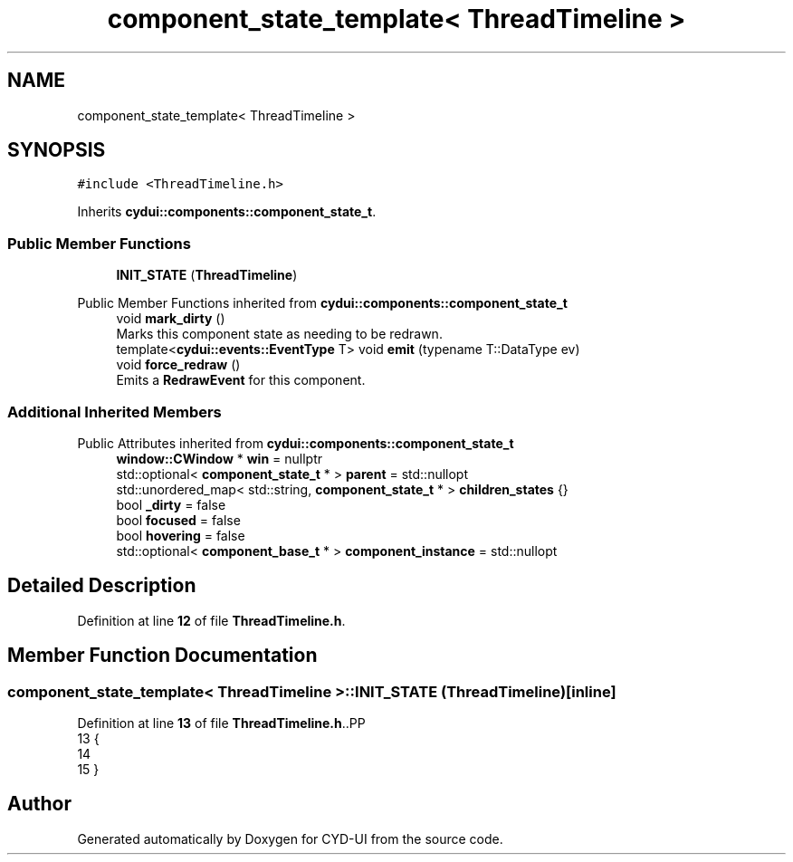 .TH "component_state_template< ThreadTimeline >" 3 "CYD-UI" \" -*- nroff -*-
.ad l
.nh
.SH NAME
component_state_template< ThreadTimeline >
.SH SYNOPSIS
.br
.PP
.PP
\fC#include <ThreadTimeline\&.h>\fP
.PP
Inherits \fBcydui::components::component_state_t\fP\&.
.SS "Public Member Functions"

.in +1c
.ti -1c
.RI "\fBINIT_STATE\fP (\fBThreadTimeline\fP)"
.br
.in -1c

Public Member Functions inherited from \fBcydui::components::component_state_t\fP
.in +1c
.ti -1c
.RI "void \fBmark_dirty\fP ()"
.br
.RI "Marks this component state as needing to be redrawn\&. "
.ti -1c
.RI "template<\fBcydui::events::EventType\fP T> void \fBemit\fP (typename T::DataType ev)"
.br
.ti -1c
.RI "void \fBforce_redraw\fP ()"
.br
.RI "Emits a \fBRedrawEvent\fP for this component\&. "
.in -1c
.SS "Additional Inherited Members"


Public Attributes inherited from \fBcydui::components::component_state_t\fP
.in +1c
.ti -1c
.RI "\fBwindow::CWindow\fP * \fBwin\fP = nullptr"
.br
.ti -1c
.RI "std::optional< \fBcomponent_state_t\fP * > \fBparent\fP = std::nullopt"
.br
.ti -1c
.RI "std::unordered_map< std::string, \fBcomponent_state_t\fP * > \fBchildren_states\fP {}"
.br
.ti -1c
.RI "bool \fB_dirty\fP = false"
.br
.ti -1c
.RI "bool \fBfocused\fP = false"
.br
.ti -1c
.RI "bool \fBhovering\fP = false"
.br
.ti -1c
.RI "std::optional< \fBcomponent_base_t\fP * > \fBcomponent_instance\fP = std::nullopt"
.br
.in -1c
.SH "Detailed Description"
.PP 
Definition at line \fB12\fP of file \fBThreadTimeline\&.h\fP\&.
.SH "Member Function Documentation"
.PP 
.SS "\fBcomponent_state_template\fP< \fBThreadTimeline\fP >::INIT_STATE (\fBThreadTimeline\fP)\fC [inline]\fP"

.PP
Definition at line \fB13\fP of file \fBThreadTimeline\&.h\fP\&..PP
.nf
13                              {
14   
15   }
.fi


.SH "Author"
.PP 
Generated automatically by Doxygen for CYD-UI from the source code\&.
